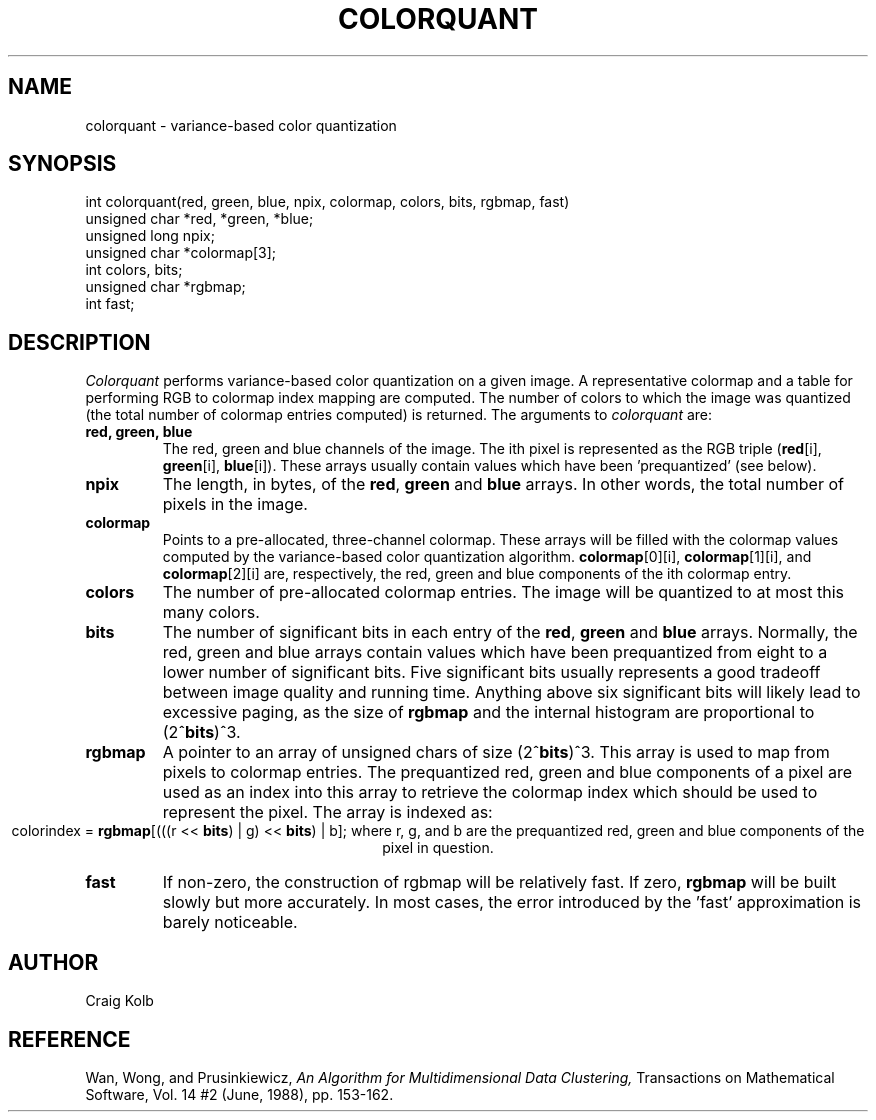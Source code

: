 .TH COLORQUANT 3 "August 14, 1989"
.UC 4
.SH NAME
colorquant \- variance-based color quantization
.SH SYNOPSIS
int colorquant(red, green, blue, npix, colormap, colors, bits, rgbmap, fast)
.br
unsigned char *red, *green, *blue;
.br
unsigned long npix;
.br
unsigned char *colormap[3];
.br
int colors, bits;
.br
unsigned char *rgbmap;
.br
int fast;
.SH DESCRIPTION
.I Colorquant 
performs variance-based color quantization on a given image.
A representative colormap
and a table for performing RGB to colormap index mapping are computed.  The
number of colors to which the image was quantized (the total number
of colormap entries computed) is returned.
The arguments to
.I colorquant 
are:
.TP
.B red, green, blue
The red, green and blue channels of the image.  The ith pixel is represented
as the RGB triple (\fBred\fR[i], \fBgreen\fR[i], \fBblue\fR[i]).  These
arrays usually contain values which have been 'prequantized' (see below).
.TP
.B npix
The length, in bytes, of the \fBred\fR, \fBgreen\fR and \fBblue\fR arrays.
In other words, the total number of pixels in the image.
.TP
.B colormap
Points to a pre-allocated, three-channel colormap.  These arrays will be
filled with the colormap values computed by the variance-based color
quantization algorithm.  \fBcolormap\fR[0][i], \fBcolormap\fR[1][i], and
\fBcolormap\fR[2][i] are, respectively, the red, green and blue components
of the ith colormap entry.
.TP
.B colors
The number of pre-allocated colormap entries.  The image will be quantized to
at most this many colors.
.TP
.B bits
The number of significant bits in each entry of the \fBred\fR, \fBgreen\fR and
\fBblue\fR arrays.  Normally, the red, green and blue arrays contain
values which have been prequantized from eight to a lower number of
significant bits.
Five significant bits usually represents a good tradeoff between image quality
and running time.  Anything above six significant bits will likely lead to
excessive paging, as the size of \fBrgbmap\fR and the internal histogram are
proportional to (2^\fBbits\fR)^3. 
.TP
.B rgbmap
A pointer to an array of unsigned chars of size (2^\fBbits\fR)^3.
This array is used
to map from pixels to colormap entries.  The prequantized red, green
and blue components of a pixel are used as an index into this array
to retrieve the colormap index which should be used to represent the
pixel.  The array is indexed as:
.ce 1
colorindex = \fBrgbmap\fR[(((r << \fBbits\fR) | g) << \fBbits\fR) | b];
where r, g, and b are the prequantized red, green and blue components of
the pixel in question.
.TP
.B fast
If non-zero, the construction of rgbmap will be relatively fast.  If
zero, \fBrgbmap\fR will be built slowly but more accurately.  In most cases,
the error introduced by the 'fast' approximation is barely noticeable.
.SH AUTHOR
Craig Kolb
.SH REFERENCE
Wan, Wong, and Prusinkiewicz,
\fIAn Algorithm for Multidimensional Data Clustering,\fR
Transactions on Mathematical Software, Vol. 14 #2 (June, 1988), pp. 153-162.
